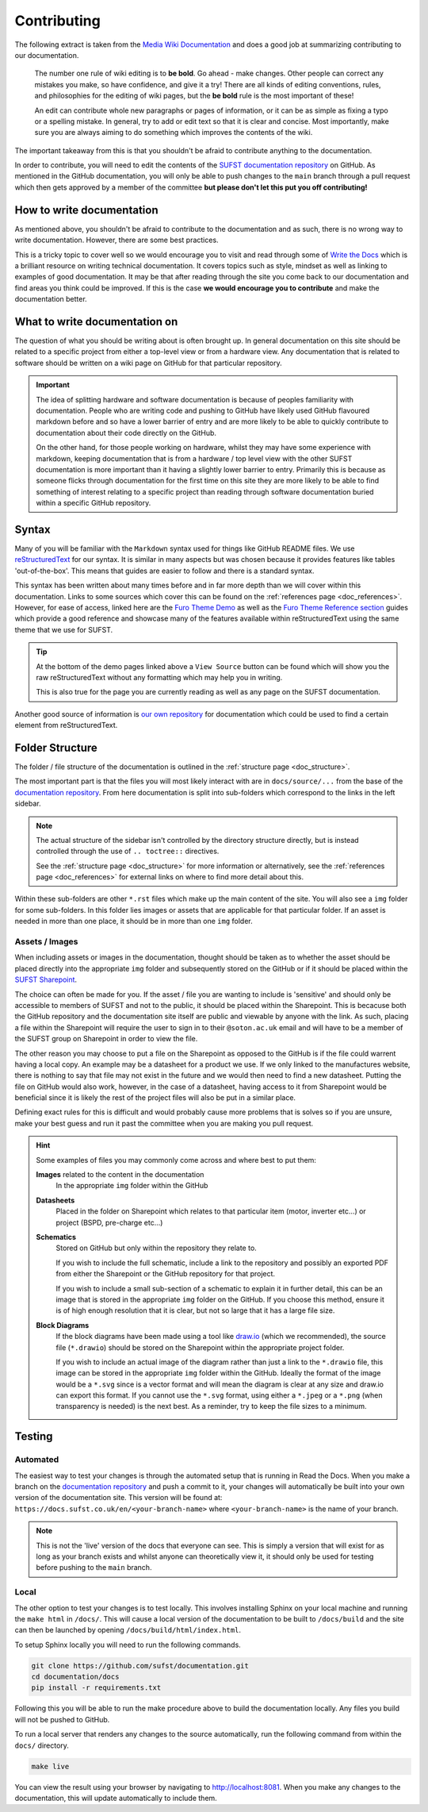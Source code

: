 Contributing
============

The following extract is taken from the `Media Wiki Documentation
<https://www.mediawiki.org/wiki/Help:Editing_pages>`_ and does a good job at
summarizing contributing to our documentation.

    The number one rule of wiki editing is to **be bold**. Go ahead - make
    changes. Other people can correct any mistakes you make, so have confidence,
    and give it a try! There are all kinds of editing conventions, rules, and
    philosophies for the editing of wiki pages, but the **be bold** rule is the
    most important of these!
    
    An edit can contribute whole new paragraphs or pages of information, or it
    can be as simple as fixing a typo or a spelling mistake. In general, try to
    add or edit text so that it is clear and concise. Most importantly, make
    sure you are always aiming to do something which improves the contents of
    the wiki.
    
The important takeaway from this is that you shouldn't be afraid to contribute
anything to the documentation.

In order to contribute, you will need to edit the contents of the `SUFST
documentation repository <https://github.com/sufst/documentation>`_ on GitHub.
As mentioned in the GitHub documentation, you will only be able to push changes
to the ``main`` branch through a pull request which then gets approved by a
member of the committee **but please don't let this put you off contributing!**

How to write documentation
--------------------------

As mentioned above, you shouldn't be afraid to contribute to the documentation
and as such, there is no wrong way to write documentation. However, there are
some best practices.

This is a tricky topic to cover well so we would encourage you to visit and read
through some of `Write the Docs <https://www.writethedocs.org/guide/>`_ which is
a brilliant resource on writing technical documentation. It covers topics such
as style, mindset as well as linking to examples of good documentation. It may
be that after reading through the site you come back to our documentation and
find areas you think could be improved. If this is the case **we would encourage
you to contribute** and make the documentation better.

What to write documentation on
------------------------------

The question of what you should be writing about is often brought up. In general
documentation on this site should be related to a specific project from either a
top-level view or from a hardware view. Any documentation that is related to
software should be written on a wiki page on GitHub for that particular
repository.
   
.. important::

  The idea of splitting hardware and software documentation is because of
  peoples familiarity with documentation. People who are writing code and
  pushing to GitHub have likely used GitHub flavoured markdown before and so
  have a lower barrier of entry and are more likely to be able to quickly
  contribute to documentation about their code directly on the GitHub.

  On the other hand, for those people working on hardware, whilst they may have
  some experience with markdown, keeping documentation that is from a hardware /
  top level view with the other SUFST documentation is more important than it
  having a slightly lower barrier to entry. Primarily this is because as someone
  flicks through documentation for the first time on this site they are more
  likely to be able to find something of interest relating to a specific project
  than reading through software documentation buried within a specific GitHub
  repository.

Syntax
------

Many of you will be familiar with the ``Markdown`` syntax used for things like
GitHub README files. We use `reStructuredText
<https://docutils.sourceforge.io/rst.html>`_ for our syntax. It is similar in
many aspects but was chosen because it provides features like tables
'out-of-the-box'. This means that guides are easier to follow and there is a
standard syntax.

This syntax has been written about many times before and in far more depth than
we will cover within this documentation. Links to some sources which cover this
can be found on the :ref:`references page <doc_references>`. However, for ease
of access, linked here are the `Furo Theme Demo
<https://pradyunsg.me/furo/kitchen-sink/demo/>`_ as well as the `Furo Theme
Reference section <https://pradyunsg.me/furo/reference/>`_ guides which provide
a good reference and showcase many of the features available within
reStructuredText using the same theme that we use for SUFST.

.. tip::
   
   At the bottom of the demo pages linked above a ``View Source`` button can be
   found which will show you the raw reStructuredText without any formatting
   which may help you in writing.

   This is also true for the page you are currently reading as well as any page
   on the SUFST documentation.

Another good source of information is `our own repository
<https://github.com/sufst/documentation>`_ for documentation which could be used
to find a certain element from reStructuredText.

Folder Structure
----------------

The folder / file structure of the documentation is outlined in the
:ref:`structure page <doc_structure>`.

The most important part is that the files you will most likely interact with are
in ``docs/source/...`` from the base of the `documentation repository
<https://github.com/sufst/documentation>`_. From here documentation is split
into sub-folders which correspond to the links in the left sidebar.

.. note::
   
   The actual structure of the sidebar isn't controlled by the directory
   structure directly, but is instead controlled through the use of ``..
   toctree::`` directives.

   See the :ref:`structure page <doc_structure>` for more information or
   alternatively, see the :ref:`references page <doc_references>` for external
   links on where to find more detail about this.

Within these sub-folders are other ``*.rst`` files which make up the main
content of the site. You will also see a ``img`` folder for some sub-folders.
In this folder lies images or assets that are applicable for that particular
folder. If an asset is needed in more than one place, it should be in more than
one ``img`` folder.

Assets / Images
^^^^^^^^^^^^^^^

When including assets or images in the documentation, thought should be taken as
to whether the asset should be placed directly into the appropriate ``img``
folder and subsequently stored on the GitHub or if it should be placed within
the `SUFST Sharepoint <https://sotonac.sharepoint.com/teams/sufst>`_.

The choice can often be made for you. If the asset / file you are wanting to
include is 'sensitive' and should only be accessible to members of SUFST and not
to the public, it should be placed within the Sharepoint. This is becacuse both
the GitHub repository and the documentation site itself are public and viewable
by anyone with the link. As such, placing a file within the Sharepoint will
require the user to sign in to their ``@soton.ac.uk`` email and will have to be
a member of the SUFST group on Sharepoint in order to view the file.

The other reason you may choose to put a file on the Sharepoint as opposed to
the GitHub is if the file could warrent having a local copy. An example may be a
datasheet for a product we use. If we only linked to the manufactures website,
there is nothing to say that file may not exist in the future and we would then
need to find a new datasheet. Putting the file on GitHub would also work,
however, in the case of a datasheet, having access to it from Sharepoint would
be beneficial since it is likely the rest of the project files will also be put
in a similar place.

Defining exact rules for this is difficult and would probably cause more
problems that is solves so if you are unsure, make your best guess and run it
past the committee when you are making you pull request.

.. hint::
  Some examples of files you may commonly come across and where best to put
  them:

  **Images** related to the content in the documentation
     In the appropriate ``img`` folder within the GitHub

  **Datasheets**
     Placed in the folder on Sharepoint which relates to that particular item
     (motor, inverter etc...) or project (BSPD, pre-charge etc...)

  **Schematics**
     Stored on GitHub but only within the repository they relate to.

     If you wish to include the full schematic, include a link to the repository
     and possibly an exported PDF from either the Sharepoint or the GitHub
     repository for that project.

     If you wish to include a small sub-section of a schematic to explain it in
     further detail, this can be an image that is stored in the appropriate
     ``img`` folder on the GitHub. If you choose this method, ensure it is of
     high enough resolution that it is clear, but not so large that it has a
     large file size.

  **Block Diagrams**
     If the block diagrams have been made using a tool like `draw.io
     <https://app.diagrams.net/>`_ (which we recommended), the source file
     (``*.drawio``) should be stored on the Sharepoint within the appropriate
     project folder.

     If you wish to include an actual image of the diagram rather than just a
     link to the ``*.drawio`` file, this image can be stored in the appropriate
     ``img`` folder within the GitHub. Ideally the format of the image would be
     a ``*.svg`` since is a vector format and will mean the diagram is clear at
     any size and draw.io can export this format. If you cannot use the
     ``*.svg`` format, using either a ``*.jpeg`` or a ``*.png`` (when
     transparency is needed) is the next best. As a reminder, try to keep the
     file sizes to a minimum.

Testing
-------

Automated
^^^^^^^^^

The easiest way to test your changes is through the automated setup that is
running in Read the Docs. When you make a branch on the `documentation
repository <https://github.com/sufst/documentation>`_ and push a commit to it,
your changes will automatically be built into your own version of the
documentation site. This version will be found at:
``https://docs.sufst.co.uk/en/<your-branch-name>`` where ``<your-branch-name>``
is the name of your branch.

.. note::
   This is not the 'live' version of the docs that everyone can see. This is
   simply a version that will exist for as long as your branch exists and whilst
   anyone can theoretically view it, it should only be used for testing before
   pushing to the ``main`` branch.

Local
^^^^^
   
The other option to test your changes is to test locally. This involves
installing Sphinx on your local machine and running the ``make html`` in
``/docs/``. This will cause a local version of the documentation to be built to
``/docs/build`` and the site can then be launched by opening
``/docs/build/html/index.html``.

To setup Sphinx locally you will need to run the following commands.

.. code:: bash

    git clone https://github.com/sufst/documentation.git
    cd documentation/docs
    pip install -r requirements.txt

Following this you will be able to run the make procedure above to build the
documentation locally. Any files you build will not be pushed to GitHub.

To run a local server that renders any changes to the source automatically, run the following command from within the ``docs/`` directory.

.. code:: bash

    make live

You can view the result using your browser by navigating to http://localhost:8081.
When you make any changes to the documentation, this will update automatically to include them.

